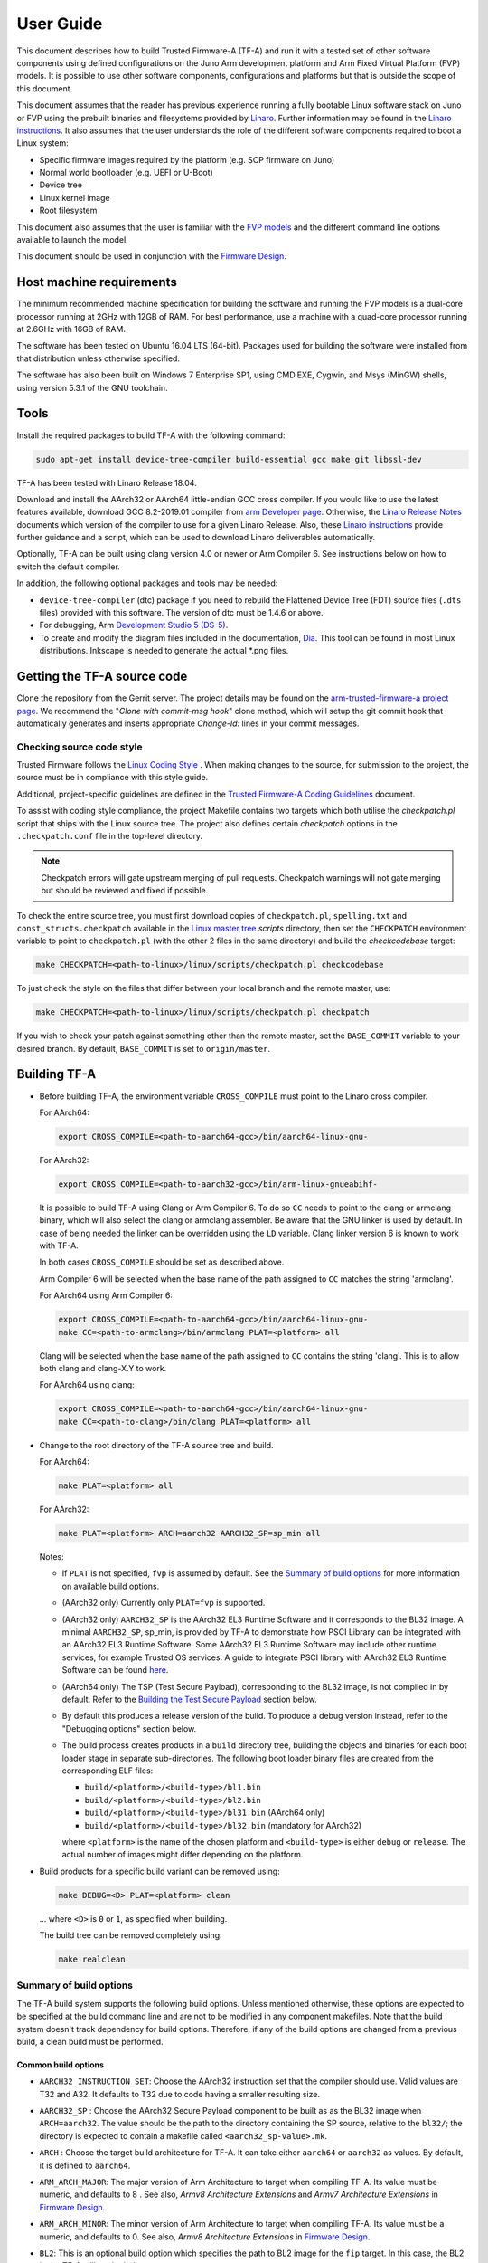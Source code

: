 User Guide
==========

This document describes how to build Trusted Firmware-A (TF-A) and run it with a
tested set of other software components using defined configurations on the Juno
Arm development platform and Arm Fixed Virtual Platform (FVP) models. It is
possible to use other software components, configurations and platforms but that
is outside the scope of this document.

This document assumes that the reader has previous experience running a fully
bootable Linux software stack on Juno or FVP using the prebuilt binaries and
filesystems provided by `Linaro`_. Further information may be found in the
`Linaro instructions`_. It also assumes that the user understands the role of
the different software components required to boot a Linux system:

-  Specific firmware images required by the platform (e.g. SCP firmware on Juno)
-  Normal world bootloader (e.g. UEFI or U-Boot)
-  Device tree
-  Linux kernel image
-  Root filesystem

This document also assumes that the user is familiar with the `FVP models`_ and
the different command line options available to launch the model.

This document should be used in conjunction with the `Firmware Design`_.

Host machine requirements
-------------------------

The minimum recommended machine specification for building the software and
running the FVP models is a dual-core processor running at 2GHz with 12GB of
RAM. For best performance, use a machine with a quad-core processor running at
2.6GHz with 16GB of RAM.

The software has been tested on Ubuntu 16.04 LTS (64-bit). Packages used for
building the software were installed from that distribution unless otherwise
specified.

The software has also been built on Windows 7 Enterprise SP1, using CMD.EXE,
Cygwin, and Msys (MinGW) shells, using version 5.3.1 of the GNU toolchain.

Tools
-----

Install the required packages to build TF-A with the following command:

.. code:: shell

    sudo apt-get install device-tree-compiler build-essential gcc make git libssl-dev

TF-A has been tested with Linaro Release 18.04.

Download and install the AArch32 or AArch64 little-endian GCC cross compiler. If
you would like to use the latest features available, download GCC 8.2-2019.01
compiler from `arm Developer page`_. Otherwise, the `Linaro Release Notes`_
documents which version of the compiler to use for a given Linaro Release. Also,
these `Linaro instructions`_ provide further guidance and a script, which can be
used to download Linaro deliverables automatically.

Optionally, TF-A can be built using clang version 4.0 or newer or Arm
Compiler 6. See instructions below on how to switch the default compiler.

In addition, the following optional packages and tools may be needed:

-  ``device-tree-compiler`` (dtc) package if you need to rebuild the Flattened Device
   Tree (FDT) source files (``.dts`` files) provided with this software. The
   version of dtc must be 1.4.6 or above.

-  For debugging, Arm `Development Studio 5 (DS-5)`_.

-  To create and modify the diagram files included in the documentation, `Dia`_.
   This tool can be found in most Linux distributions. Inkscape is needed to
   generate the actual \*.png files.

Getting the TF-A source code
----------------------------

Clone the repository from the Gerrit server. The project details may be found
on the `arm-trusted-firmware-a project page`_. We recommend the "`Clone with
commit-msg hook`" clone method, which will setup the git commit hook that
automatically generates and inserts appropriate `Change-Id:` lines in your
commit messages.

Checking source code style
~~~~~~~~~~~~~~~~~~~~~~~~~~

Trusted Firmware follows the `Linux Coding Style`_ . When making changes to the
source, for submission to the project, the source must be in compliance with
this style guide.

Additional, project-specific guidelines are defined in the `Trusted Firmware-A
Coding Guidelines`_ document.

To assist with coding style compliance, the project Makefile contains two
targets which both utilise the `checkpatch.pl` script that ships with the Linux
source tree. The project also defines certain *checkpatch* options in the
``.checkpatch.conf`` file in the top-level directory.

.. note::
   Checkpatch errors will gate upstream merging of pull requests.
   Checkpatch warnings will not gate merging but should be reviewed and fixed if
   possible.

To check the entire source tree, you must first download copies of
``checkpatch.pl``, ``spelling.txt`` and ``const_structs.checkpatch`` available
in the `Linux master tree`_ *scripts* directory, then set the ``CHECKPATCH``
environment variable to point to ``checkpatch.pl`` (with the other 2 files in
the same directory) and build the `checkcodebase` target:

.. code:: shell

    make CHECKPATCH=<path-to-linux>/linux/scripts/checkpatch.pl checkcodebase

To just check the style on the files that differ between your local branch and
the remote master, use:

.. code:: shell

    make CHECKPATCH=<path-to-linux>/linux/scripts/checkpatch.pl checkpatch

If you wish to check your patch against something other than the remote master,
set the ``BASE_COMMIT`` variable to your desired branch. By default, ``BASE_COMMIT``
is set to ``origin/master``.

Building TF-A
-------------

-  Before building TF-A, the environment variable ``CROSS_COMPILE`` must point
   to the Linaro cross compiler.

   For AArch64:

   .. code:: shell

       export CROSS_COMPILE=<path-to-aarch64-gcc>/bin/aarch64-linux-gnu-

   For AArch32:

   .. code:: shell

       export CROSS_COMPILE=<path-to-aarch32-gcc>/bin/arm-linux-gnueabihf-

   It is possible to build TF-A using Clang or Arm Compiler 6. To do so
   ``CC`` needs to point to the clang or armclang binary, which will
   also select the clang or armclang assembler. Be aware that the
   GNU linker is used by default.  In case of being needed the linker
   can be overridden using the ``LD`` variable. Clang linker version 6 is
   known to work with TF-A.

   In both cases ``CROSS_COMPILE`` should be set as described above.

   Arm Compiler 6 will be selected when the base name of the path assigned
   to ``CC`` matches the string 'armclang'.

   For AArch64 using Arm Compiler 6:

   .. code:: shell

       export CROSS_COMPILE=<path-to-aarch64-gcc>/bin/aarch64-linux-gnu-
       make CC=<path-to-armclang>/bin/armclang PLAT=<platform> all

   Clang will be selected when the base name of the path assigned to ``CC``
   contains the string 'clang'. This is to allow both clang and clang-X.Y
   to work.

   For AArch64 using clang:

   .. code:: shell

       export CROSS_COMPILE=<path-to-aarch64-gcc>/bin/aarch64-linux-gnu-
       make CC=<path-to-clang>/bin/clang PLAT=<platform> all

-  Change to the root directory of the TF-A source tree and build.

   For AArch64:

   .. code:: shell

       make PLAT=<platform> all

   For AArch32:

   .. code:: shell

       make PLAT=<platform> ARCH=aarch32 AARCH32_SP=sp_min all

   Notes:

   -  If ``PLAT`` is not specified, ``fvp`` is assumed by default. See the
      `Summary of build options`_ for more information on available build
      options.

   -  (AArch32 only) Currently only ``PLAT=fvp`` is supported.

   -  (AArch32 only) ``AARCH32_SP`` is the AArch32 EL3 Runtime Software and it
      corresponds to the BL32 image. A minimal ``AARCH32_SP``, sp_min, is
      provided by TF-A to demonstrate how PSCI Library can be integrated with
      an AArch32 EL3 Runtime Software. Some AArch32 EL3 Runtime Software may
      include other runtime services, for example Trusted OS services. A guide
      to integrate PSCI library with AArch32 EL3 Runtime Software can be found
      `here`_.

   -  (AArch64 only) The TSP (Test Secure Payload), corresponding to the BL32
      image, is not compiled in by default. Refer to the
      `Building the Test Secure Payload`_ section below.

   -  By default this produces a release version of the build. To produce a
      debug version instead, refer to the "Debugging options" section below.

   -  The build process creates products in a ``build`` directory tree, building
      the objects and binaries for each boot loader stage in separate
      sub-directories. The following boot loader binary files are created
      from the corresponding ELF files:

      -  ``build/<platform>/<build-type>/bl1.bin``
      -  ``build/<platform>/<build-type>/bl2.bin``
      -  ``build/<platform>/<build-type>/bl31.bin`` (AArch64 only)
      -  ``build/<platform>/<build-type>/bl32.bin`` (mandatory for AArch32)

      where ``<platform>`` is the name of the chosen platform and ``<build-type>``
      is either ``debug`` or ``release``. The actual number of images might differ
      depending on the platform.

-  Build products for a specific build variant can be removed using:

   .. code:: shell

       make DEBUG=<D> PLAT=<platform> clean

   ... where ``<D>`` is ``0`` or ``1``, as specified when building.

   The build tree can be removed completely using:

   .. code:: shell

       make realclean

Summary of build options
~~~~~~~~~~~~~~~~~~~~~~~~

The TF-A build system supports the following build options. Unless mentioned
otherwise, these options are expected to be specified at the build command
line and are not to be modified in any component makefiles. Note that the
build system doesn't track dependency for build options. Therefore, if any of
the build options are changed from a previous build, a clean build must be
performed.

Common build options
^^^^^^^^^^^^^^^^^^^^

-  ``AARCH32_INSTRUCTION_SET``: Choose the AArch32 instruction set that the
   compiler should use. Valid values are T32 and A32. It defaults to T32 due to
   code having a smaller resulting size.

-  ``AARCH32_SP`` : Choose the AArch32 Secure Payload component to be built as
   as the BL32 image when ``ARCH=aarch32``. The value should be the path to the
   directory containing the SP source, relative to the ``bl32/``; the directory
   is expected to contain a makefile called ``<aarch32_sp-value>.mk``.

-  ``ARCH`` : Choose the target build architecture for TF-A. It can take either
   ``aarch64`` or ``aarch32`` as values. By default, it is defined to
   ``aarch64``.

-  ``ARM_ARCH_MAJOR``: The major version of Arm Architecture to target when
   compiling TF-A. Its value must be numeric, and defaults to 8 . See also,
   *Armv8 Architecture Extensions* and *Armv7 Architecture Extensions* in
   `Firmware Design`_.

-  ``ARM_ARCH_MINOR``: The minor version of Arm Architecture to target when
   compiling TF-A. Its value must be a numeric, and defaults to 0. See also,
   *Armv8 Architecture Extensions* in `Firmware Design`_.

-  ``BL2``: This is an optional build option which specifies the path to BL2
   image for the ``fip`` target. In this case, the BL2 in the TF-A will not be
   built.

-  ``BL2U``: This is an optional build option which specifies the path to
   BL2U image. In this case, the BL2U in TF-A will not be built.

-  ``BL2_AT_EL3``: This is an optional build option that enables the use of
   BL2 at EL3 execution level.

-  ``BL2_IN_XIP_MEM``: In some use-cases BL2 will be stored in eXecute In Place
   (XIP) memory, like BL1. In these use-cases, it is necessary to initialize
   the RW sections in RAM, while leaving the RO sections in place. This option
   enable this use-case. For now, this option is only supported when BL2_AT_EL3
   is set to '1'.

-  ``BL31``: This is an optional build option which specifies the path to
   BL31 image for the ``fip`` target. In this case, the BL31 in TF-A will not
   be built.

-  ``BL31_KEY``: This option is used when ``GENERATE_COT=1``. It specifies the
   file that contains the BL31 private key in PEM format. If ``SAVE_KEYS=1``,
   this file name will be used to save the key.

-  ``BL32``: This is an optional build option which specifies the path to
   BL32 image for the ``fip`` target. In this case, the BL32 in TF-A will not
   be built.

-  ``BL32_EXTRA1``: This is an optional build option which specifies the path to
   Trusted OS Extra1 image for the  ``fip`` target.

-  ``BL32_EXTRA2``: This is an optional build option which specifies the path to
   Trusted OS Extra2 image for the ``fip`` target.

-  ``BL32_KEY``: This option is used when ``GENERATE_COT=1``. It specifies the
   file that contains the BL32 private key in PEM format. If ``SAVE_KEYS=1``,
   this file name will be used to save the key.

-  ``BL33``: Path to BL33 image in the host file system. This is mandatory for
   ``fip`` target in case TF-A BL2 is used.

-  ``BL33_KEY``: This option is used when ``GENERATE_COT=1``. It specifies the
   file that contains the BL33 private key in PEM format. If ``SAVE_KEYS=1``,
   this file name will be used to save the key.

-  ``BRANCH_PROTECTION``: Numeric value to enable ARMv8.3 Pointer Authentication
   and ARMv8.5 Branch Target Identification support for TF-A BL images themselves.
   If enabled, it is needed to use a compiler that supports the option
   ``-mbranch-protection``. Selects the branch protection features to use:
-  0: Default value turns off all types of branch protection
-  1: Enables all types of branch protection features
-  2: Return address signing to its standard level
-  3: Extend the signing to include leaf functions

   The table below summarizes ``BRANCH_PROTECTION`` values, GCC compilation options
   and resulting PAuth/BTI features.

   +-------+--------------+-------+-----+
   | Value |  GCC option  | PAuth | BTI |
   +=======+==============+=======+=====+
   |   0   |     none     |   N   |  N  |
   +-------+--------------+-------+-----+
   |   1   |   standard   |   Y   |  Y  |
   +-------+--------------+-------+-----+
   |   2   |   pac-ret    |   Y   |  N  |
   +-------+--------------+-------+-----+
   |   3   | pac-ret+leaf |   Y   |  N  |
   +-------+--------------+-------+-----+

   This option defaults to 0 and this is an experimental feature.
   Note that Pointer Authentication is enabled for Non-secure world
   irrespective of the value of this option if the CPU supports it.

-  ``BUILD_MESSAGE_TIMESTAMP``: String used to identify the time and date of the
   compilation of each build. It must be set to a C string (including quotes
   where applicable). Defaults to a string that contains the time and date of
   the compilation.

-  ``BUILD_STRING``: Input string for VERSION_STRING, which allows the TF-A
   build to be uniquely identified. Defaults to the current git commit id.

-  ``CFLAGS``: Extra user options appended on the compiler's command line in
   addition to the options set by the build system.

-  ``COLD_BOOT_SINGLE_CPU``: This option indicates whether the platform may
   release several CPUs out of reset. It can take either 0 (several CPUs may be
   brought up) or 1 (only one CPU will ever be brought up during cold reset).
   Default is 0. If the platform always brings up a single CPU, there is no
   need to distinguish between primary and secondary CPUs and the boot path can
   be optimised. The ``plat_is_my_cpu_primary()`` and
   ``plat_secondary_cold_boot_setup()`` platform porting interfaces do not need
   to be implemented in this case.

-  ``CRASH_REPORTING``: A non-zero value enables a console dump of processor
   register state when an unexpected exception occurs during execution of
   BL31. This option defaults to the value of ``DEBUG`` - i.e. by default
   this is only enabled for a debug build of the firmware.

-  ``CREATE_KEYS``: This option is used when ``GENERATE_COT=1``. It tells the
   certificate generation tool to create new keys in case no valid keys are
   present or specified. Allowed options are '0' or '1'. Default is '1'.

-  ``CTX_INCLUDE_AARCH32_REGS`` : Boolean option that, when set to 1, will cause
   the AArch32 system registers to be included when saving and restoring the
   CPU context. The option must be set to 0 for AArch64-only platforms (that
   is on hardware that does not implement AArch32, or at least not at EL1 and
   higher ELs). Default value is 1.

-  ``CTX_INCLUDE_FPREGS``: Boolean option that, when set to 1, will cause the FP
   registers to be included when saving and restoring the CPU context. Default
   is 0.

-  ``CTX_INCLUDE_PAUTH_REGS``: Boolean option that, when set to 1, enables
   Pointer Authentication for Secure world. This will cause the ARMv8.3-PAuth
   registers to be included when saving and restoring the CPU context as
   part of world switch. Default value is 0 and this is an experimental feature.
   Note that Pointer Authentication is enabled for Non-secure world irrespective
   of the value of this flag if the CPU supports it.

-  ``DEBUG``: Chooses between a debug and release build. It can take either 0
   (release) or 1 (debug) as values. 0 is the default.

-  ``DISABLE_BIN_GENERATION``: Boolean option to disable the generation
   of the binary image. If set to 1, then only the ELF image is built.
   0 is the default.

-  ``DYN_DISABLE_AUTH``: Provides the capability to dynamically disable Trusted
   Board Boot authentication at runtime. This option is meant to be enabled only
   for development platforms. ``TRUSTED_BOARD_BOOT`` flag must be set if this
   flag has to be enabled. 0 is the default.

-  ``E``: Boolean option to make warnings into errors. Default is 1.

-  ``EL3_PAYLOAD_BASE``: This option enables booting an EL3 payload instead of
   the normal boot flow. It must specify the entry point address of the EL3
   payload. Please refer to the "Booting an EL3 payload" section for more
   details.

-  ``ENABLE_AMU``: Boolean option to enable Activity Monitor Unit extensions.
   This is an optional architectural feature available on v8.4 onwards. Some
   v8.2 implementations also implement an AMU and this option can be used to
   enable this feature on those systems as well. Default is 0.

-  ``ENABLE_ASSERTIONS``: This option controls whether or not calls to ``assert()``
   are compiled out. For debug builds, this option defaults to 1, and calls to
   ``assert()`` are left in place. For release builds, this option defaults to 0
   and calls to ``assert()`` function are compiled out. This option can be set
   independently of ``DEBUG``. It can also be used to hide any auxiliary code
   that is only required for the assertion and does not fit in the assertion
   itself.

-  ``ENABLE_BACKTRACE``: This option controls whether to enables backtrace
   dumps or not. It is supported in both AArch64 and AArch32. However, in
   AArch32 the format of the frame records are not defined in the AAPCS and they
   are defined by the implementation. This implementation of backtrace only
   supports the format used by GCC when T32 interworking is disabled. For this
   reason enabling this option in AArch32 will force the compiler to only
   generate A32 code. This option is enabled by default only in AArch64 debug
   builds, but this behaviour can be overridden in each platform's Makefile or
   in the build command line.

-  ``ENABLE_MPAM_FOR_LOWER_ELS``: Boolean option to enable lower ELs to use MPAM
   feature. MPAM is an optional Armv8.4 extension that enables various memory
   system components and resources to define partitions; software running at
   various ELs can assign themselves to desired partition to control their
   performance aspects.

   When this option is set to ``1``, EL3 allows lower ELs to access their own
   MPAM registers without trapping into EL3. This option doesn't make use of
   partitioning in EL3, however. Platform initialisation code should configure
   and use partitions in EL3 as required. This option defaults to ``0``.

-  ``ENABLE_PIE``: Boolean option to enable Position Independent Executable(PIE)
   support within generic code in TF-A. This option is currently only supported
   in BL31. Default is 0.

-  ``ENABLE_PMF``: Boolean option to enable support for optional Performance
   Measurement Framework(PMF). Default is 0.

-  ``ENABLE_PSCI_STAT``: Boolean option to enable support for optional PSCI
   functions ``PSCI_STAT_RESIDENCY`` and ``PSCI_STAT_COUNT``. Default is 0.
   In the absence of an alternate stat collection backend, ``ENABLE_PMF`` must
   be enabled. If ``ENABLE_PMF`` is set, the residency statistics are tracked in
   software.

-  ``ENABLE_RUNTIME_INSTRUMENTATION``: Boolean option to enable runtime
   instrumentation which injects timestamp collection points into TF-A to
   allow runtime performance to be measured. Currently, only PSCI is
   instrumented. Enabling this option enables the ``ENABLE_PMF`` build option
   as well. Default is 0.

-  ``ENABLE_SPE_FOR_LOWER_ELS`` : Boolean option to enable Statistical Profiling
   extensions. This is an optional architectural feature for AArch64.
   The default is 1 but is automatically disabled when the target architecture
   is AArch32.

-  ``ENABLE_SPM`` : Boolean option to enable the Secure Partition Manager (SPM).
   Refer to the `Secure Partition Manager Design guide`_ for more details about
   this feature. Default is 0.

-  ``ENABLE_SVE_FOR_NS``: Boolean option to enable Scalable Vector Extension
   (SVE) for the Non-secure world only. SVE is an optional architectural feature
   for AArch64. Note that when SVE is enabled for the Non-secure world, access
   to SIMD and floating-point functionality from the Secure world is disabled.
   This is to avoid corruption of the Non-secure world data in the Z-registers
   which are aliased by the SIMD and FP registers. The build option is not
   compatible with the ``CTX_INCLUDE_FPREGS`` build option, and will raise an
   assert on platforms where SVE is implemented and ``ENABLE_SVE_FOR_NS`` set to
   1. The default is 1 but is automatically disabled when the target
   architecture is AArch32.

-  ``ENABLE_STACK_PROTECTOR``: String option to enable the stack protection
   checks in GCC. Allowed values are "all", "strong", "default" and "none". The
   default value is set to "none". "strong" is the recommended stack protection
   level if this feature is desired. "none" disables the stack protection. For
   all values other than "none", the ``plat_get_stack_protector_canary()``
   platform hook needs to be implemented. The value is passed as the last
   component of the option ``-fstack-protector-$ENABLE_STACK_PROTECTOR``.

-  ``ERROR_DEPRECATED``: This option decides whether to treat the usage of
   deprecated platform APIs, helper functions or drivers within Trusted
   Firmware as error. It can take the value 1 (flag the use of deprecated
   APIs as error) or 0. The default is 0.

-  ``EL3_EXCEPTION_HANDLING``: When set to ``1``, enable handling of exceptions
   targeted at EL3. When set ``0`` (default), no exceptions are expected or
   handled at EL3, and a panic will result. This is supported only for AArch64
   builds.

-  ``FAULT_INJECTION_SUPPORT``: ARMv8.4 extensions introduced support for fault
   injection from lower ELs, and this build option enables lower ELs to use
   Error Records accessed via System Registers to inject faults. This is
   applicable only to AArch64 builds.

   This feature is intended for testing purposes only, and is advisable to keep
   disabled for production images.

-  ``FIP_NAME``: This is an optional build option which specifies the FIP
   filename for the ``fip`` target. Default is ``fip.bin``.

-  ``FWU_FIP_NAME``: This is an optional build option which specifies the FWU
   FIP filename for the ``fwu_fip`` target. Default is ``fwu_fip.bin``.

-  ``GENERATE_COT``: Boolean flag used to build and execute the ``cert_create``
   tool to create certificates as per the Chain of Trust described in
   `Trusted Board Boot`_. The build system then calls ``fiptool`` to
   include the certificates in the FIP and FWU_FIP. Default value is '0'.

   Specify both ``TRUSTED_BOARD_BOOT=1`` and ``GENERATE_COT=1`` to include support
   for the Trusted Board Boot feature in the BL1 and BL2 images, to generate
   the corresponding certificates, and to include those certificates in the
   FIP and FWU_FIP.

   Note that if ``TRUSTED_BOARD_BOOT=0`` and ``GENERATE_COT=1``, the BL1 and BL2
   images will not include support for Trusted Board Boot. The FIP will still
   include the corresponding certificates. This FIP can be used to verify the
   Chain of Trust on the host machine through other mechanisms.

   Note that if ``TRUSTED_BOARD_BOOT=1`` and ``GENERATE_COT=0``, the BL1 and BL2
   images will include support for Trusted Board Boot, but the FIP and FWU_FIP
   will not include the corresponding certificates, causing a boot failure.

-  ``GICV2_G0_FOR_EL3``: Unlike GICv3, the GICv2 architecture doesn't have
   inherent support for specific EL3 type interrupts. Setting this build option
   to ``1`` assumes GICv2 *Group 0* interrupts are expected to target EL3, both
   by `platform abstraction layer`__ and `Interrupt Management Framework`__.
   This allows GICv2 platforms to enable features requiring EL3 interrupt type.
   This also means that all GICv2 Group 0 interrupts are delivered to EL3, and
   the Secure Payload interrupts needs to be synchronously handed over to Secure
   EL1 for handling. The default value of this option is ``0``, which means the
   Group 0 interrupts are assumed to be handled by Secure EL1.

   .. __: `platform-interrupt-controller-API.rst`
   .. __: `interrupt-framework-design.rst`

-  ``HANDLE_EA_EL3_FIRST``: When set to ``1``, External Aborts and SError
   Interrupts will be always trapped in EL3 i.e. in BL31 at runtime. When set to
   ``0`` (default), these exceptions will be trapped in the current exception
   level (or in EL1 if the current exception level is EL0).

-  ``HW_ASSISTED_COHERENCY``: On most Arm systems to-date, platform-specific
   software operations are required for CPUs to enter and exit coherency.
   However, newer systems exist where CPUs' entry to and exit from coherency
   is managed in hardware. Such systems require software to only initiate these
   operations, and the rest is managed in hardware, minimizing active software
   management. In such systems, this boolean option enables TF-A to carry out
   build and run-time optimizations during boot and power management operations.
   This option defaults to 0 and if it is enabled, then it implies
   ``WARMBOOT_ENABLE_DCACHE_EARLY`` is also enabled.

   If this flag is disabled while the platform which TF-A is compiled for
   includes cores that manage coherency in hardware, then a compilation error is
   generated. This is based on the fact that a system cannot have, at the same
   time, cores that manage coherency in hardware and cores that don't. In other
   words, a platform cannot have, at the same time, cores that require
   ``HW_ASSISTED_COHERENCY=1`` and cores that require
   ``HW_ASSISTED_COHERENCY=0``.

   Note that, when ``HW_ASSISTED_COHERENCY`` is enabled, version 2 of
   translation library (xlat tables v2) must be used; version 1 of translation
   library is not supported.

-  ``JUNO_AARCH32_EL3_RUNTIME``: This build flag enables you to execute EL3
   runtime software in AArch32 mode, which is required to run AArch32 on Juno.
   By default this flag is set to '0'. Enabling this flag builds BL1 and BL2 in
   AArch64 and facilitates the loading of ``SP_MIN`` and BL33 as AArch32 executable
   images.

-  ``KEY_ALG``: This build flag enables the user to select the algorithm to be
   used for generating the PKCS keys and subsequent signing of the certificate.
   It accepts 3 values: ``rsa``, ``rsa_1_5`` and ``ecdsa``. The option
   ``rsa_1_5`` is the legacy PKCS#1 RSA 1.5 algorithm which is not TBBR
   compliant and is retained only for compatibility. The default value of this
   flag is ``rsa`` which is the TBBR compliant PKCS#1 RSA 2.1 scheme.

-  ``HASH_ALG``: This build flag enables the user to select the secure hash
   algorithm. It accepts 3 values: ``sha256``, ``sha384`` and ``sha512``.
   The default value of this flag is ``sha256``.

-  ``LDFLAGS``: Extra user options appended to the linkers' command line in
   addition to the one set by the build system.

-  ``LOG_LEVEL``: Chooses the log level, which controls the amount of console log
   output compiled into the build. This should be one of the following:

   ::

       0  (LOG_LEVEL_NONE)
       10 (LOG_LEVEL_ERROR)
       20 (LOG_LEVEL_NOTICE)
       30 (LOG_LEVEL_WARNING)
       40 (LOG_LEVEL_INFO)
       50 (LOG_LEVEL_VERBOSE)

   All log output up to and including the selected log level is compiled into
   the build. The default value is 40 in debug builds and 20 in release builds.

-  ``NON_TRUSTED_WORLD_KEY``: This option is used when ``GENERATE_COT=1``. It
   specifies the file that contains the Non-Trusted World private key in PEM
   format. If ``SAVE_KEYS=1``, this file name will be used to save the key.

-  ``NS_BL2U``: Path to NS_BL2U image in the host file system. This image is
   optional. It is only needed if the platform makefile specifies that it
   is required in order to build the ``fwu_fip`` target.

-  ``NS_TIMER_SWITCH``: Enable save and restore for non-secure timer register
   contents upon world switch. It can take either 0 (don't save and restore) or
   1 (do save and restore). 0 is the default. An SPD may set this to 1 if it
   wants the timer registers to be saved and restored.

-  ``OVERRIDE_LIBC``: This option allows platforms to override the default libc
   for the BL image. It can be either 0 (include) or 1 (remove). The default
   value is 0.

-  ``PL011_GENERIC_UART``: Boolean option to indicate the PL011 driver that
   the underlying hardware is not a full PL011 UART but a minimally compliant
   generic UART, which is a subset of the PL011. The driver will not access
   any register that is not part of the SBSA generic UART specification.
   Default value is 0 (a full PL011 compliant UART is present).

-  ``PLAT``: Choose a platform to build TF-A for. The chosen platform name
   must be subdirectory of any depth under ``plat/``, and must contain a
   platform makefile named ``platform.mk``. For example, to build TF-A for the
   Arm Juno board, select PLAT=juno.

-  ``PRELOADED_BL33_BASE``: This option enables booting a preloaded BL33 image
   instead of the normal boot flow. When defined, it must specify the entry
   point address for the preloaded BL33 image. This option is incompatible with
   ``EL3_PAYLOAD_BASE``. If both are defined, ``EL3_PAYLOAD_BASE`` has priority
   over ``PRELOADED_BL33_BASE``.

-  ``PROGRAMMABLE_RESET_ADDRESS``: This option indicates whether the reset
   vector address can be programmed or is fixed on the platform. It can take
   either 0 (fixed) or 1 (programmable). Default is 0. If the platform has a
   programmable reset address, it is expected that a CPU will start executing
   code directly at the right address, both on a cold and warm reset. In this
   case, there is no need to identify the entrypoint on boot and the boot path
   can be optimised. The ``plat_get_my_entrypoint()`` platform porting interface
   does not need to be implemented in this case.

-  ``PSCI_EXTENDED_STATE_ID``: As per PSCI1.0 Specification, there are 2 formats
   possible for the PSCI power-state parameter: original and extended State-ID
   formats. This flag if set to 1, configures the generic PSCI layer to use the
   extended format. The default value of this flag is 0, which means by default
   the original power-state format is used by the PSCI implementation. This flag
   should be specified by the platform makefile and it governs the return value
   of PSCI_FEATURES API for CPU_SUSPEND smc function id. When this option is
   enabled on Arm platforms, the option ``ARM_RECOM_STATE_ID_ENC`` needs to be
   set to 1 as well.

-  ``RAS_EXTENSION``: When set to ``1``, enable Armv8.2 RAS features. RAS features
   are an optional extension for pre-Armv8.2 CPUs, but are mandatory for Armv8.2
   or later CPUs.

   When ``RAS_EXTENSION`` is set to ``1``, ``HANDLE_EA_EL3_FIRST`` must also be
   set to ``1``.

   This option is disabled by default.

-  ``RESET_TO_BL31``: Enable BL31 entrypoint as the CPU reset vector instead
   of the BL1 entrypoint. It can take the value 0 (CPU reset to BL1
   entrypoint) or 1 (CPU reset to BL31 entrypoint).
   The default value is 0.

-  ``RESET_TO_SP_MIN``: SP_MIN is the minimal AArch32 Secure Payload provided
   in TF-A. This flag configures SP_MIN entrypoint as the CPU reset vector
   instead of the BL1 entrypoint. It can take the value 0 (CPU reset to BL1
   entrypoint) or 1 (CPU reset to SP_MIN entrypoint). The default value is 0.

-  ``ROT_KEY``: This option is used when ``GENERATE_COT=1``. It specifies the
   file that contains the ROT private key in PEM format. If ``SAVE_KEYS=1``, this
   file name will be used to save the key.

-  ``SAVE_KEYS``: This option is used when ``GENERATE_COT=1``. It tells the
   certificate generation tool to save the keys used to establish the Chain of
   Trust. Allowed options are '0' or '1'. Default is '0' (do not save).

-  ``SCP_BL2``: Path to SCP_BL2 image in the host file system. This image is optional.
   If a SCP_BL2 image is present then this option must be passed for the ``fip``
   target.

-  ``SCP_BL2_KEY``: This option is used when ``GENERATE_COT=1``. It specifies the
   file that contains the SCP_BL2 private key in PEM format. If ``SAVE_KEYS=1``,
   this file name will be used to save the key.

-  ``SCP_BL2U``: Path to SCP_BL2U image in the host file system. This image is
   optional. It is only needed if the platform makefile specifies that it
   is required in order to build the ``fwu_fip`` target.

-  ``SDEI_SUPPORT``: Setting this to ``1`` enables support for Software
   Delegated Exception Interface to BL31 image. This defaults to ``0``.

   When set to ``1``, the build option ``EL3_EXCEPTION_HANDLING`` must also be
   set to ``1``.

-  ``SEPARATE_CODE_AND_RODATA``: Whether code and read-only data should be
   isolated on separate memory pages. This is a trade-off between security and
   memory usage. See "Isolating code and read-only data on separate memory
   pages" section in `Firmware Design`_. This flag is disabled by default and
   affects all BL images.

-  ``SPD``: Choose a Secure Payload Dispatcher component to be built into TF-A.
   This build option is only valid if ``ARCH=aarch64``. The value should be
   the path to the directory containing the SPD source, relative to
   ``services/spd/``; the directory is expected to contain a makefile called
   ``<spd-value>.mk``.

-  ``SPIN_ON_BL1_EXIT``: This option introduces an infinite loop in BL1. It can
   take either 0 (no loop) or 1 (add a loop). 0 is the default. This loop stops
   execution in BL1 just before handing over to BL31. At this point, all
   firmware images have been loaded in memory, and the MMU and caches are
   turned off. Refer to the "Debugging options" section for more details.

-  ``SP_MIN_WITH_SECURE_FIQ``: Boolean flag to indicate the SP_MIN handles
   secure interrupts (caught through the FIQ line). Platforms can enable
   this directive if they need to handle such interruption. When enabled,
   the FIQ are handled in monitor mode and non secure world is not allowed
   to mask these events. Platforms that enable FIQ handling in SP_MIN shall
   implement the api ``sp_min_plat_fiq_handler()``. The default value is 0.

-  ``TRUSTED_BOARD_BOOT``: Boolean flag to include support for the Trusted Board
   Boot feature. When set to '1', BL1 and BL2 images include support to load
   and verify the certificates and images in a FIP, and BL1 includes support
   for the Firmware Update. The default value is '0'. Generation and inclusion
   of certificates in the FIP and FWU_FIP depends upon the value of the
   ``GENERATE_COT`` option.

   .. warning::
      This option depends on ``CREATE_KEYS`` to be enabled. If the keys
      already exist in disk, they will be overwritten without further notice.

-  ``TRUSTED_WORLD_KEY``: This option is used when ``GENERATE_COT=1``. It
   specifies the file that contains the Trusted World private key in PEM
   format. If ``SAVE_KEYS=1``, this file name will be used to save the key.

-  ``TSP_INIT_ASYNC``: Choose BL32 initialization method as asynchronous or
   synchronous, (see "Initializing a BL32 Image" section in
   `Firmware Design`_). It can take the value 0 (BL32 is initialized using
   synchronous method) or 1 (BL32 is initialized using asynchronous method).
   Default is 0.

-  ``TSP_NS_INTR_ASYNC_PREEMPT``: A non zero value enables the interrupt
   routing model which routes non-secure interrupts asynchronously from TSP
   to EL3 causing immediate preemption of TSP. The EL3 is responsible
   for saving and restoring the TSP context in this routing model. The
   default routing model (when the value is 0) is to route non-secure
   interrupts to TSP allowing it to save its context and hand over
   synchronously to EL3 via an SMC.

   .. note::
      When ``EL3_EXCEPTION_HANDLING`` is ``1``, ``TSP_NS_INTR_ASYNC_PREEMPT``
      must also be set to ``1``.

-  ``USE_ARM_LINK``: This flag determines whether to enable support for ARM
   linker. When the ``LINKER`` build variable points to the armlink linker,
   this flag is enabled automatically. To enable support for armlink, platforms
   will have to provide a scatter file for the BL image. Currently, Tegra
   platforms use the armlink support to compile BL3-1 images.

-  ``USE_COHERENT_MEM``: This flag determines whether to include the coherent
   memory region in the BL memory map or not (see "Use of Coherent memory in
   TF-A" section in `Firmware Design`_). It can take the value 1
   (Coherent memory region is included) or 0 (Coherent memory region is
   excluded). Default is 1.

-  ``USE_ROMLIB``: This flag determines whether library at ROM will be used.
   This feature creates a library of functions to be placed in ROM and thus
   reduces SRAM usage. Refer to `Library at ROM`_ for further details. Default
   is 0.

-  ``V``: Verbose build. If assigned anything other than 0, the build commands
   are printed. Default is 0.

-  ``VERSION_STRING``: String used in the log output for each TF-A image.
   Defaults to a string formed by concatenating the version number, build type
   and build string.

-  ``W``: Warning level. Some compiler warning options of interest have been
   regrouped and put in the root Makefile. This flag can take the values 0 to 3,
   each level enabling more warning options. Default is 0.

-  ``WARMBOOT_ENABLE_DCACHE_EARLY`` : Boolean option to enable D-cache early on
   the CPU after warm boot. This is applicable for platforms which do not
   require interconnect programming to enable cache coherency (eg: single
   cluster platforms). If this option is enabled, then warm boot path
   enables D-caches immediately after enabling MMU. This option defaults to 0.

Arm development platform specific build options
^^^^^^^^^^^^^^^^^^^^^^^^^^^^^^^^^^^^^^^^^^^^^^^

-  ``ARM_BL31_IN_DRAM``: Boolean option to select loading of BL31 in TZC secured
   DRAM. By default, BL31 is in the secure SRAM. Set this flag to 1 to load
   BL31 in TZC secured DRAM. If TSP is present, then setting this option also
   sets the TSP location to DRAM and ignores the ``ARM_TSP_RAM_LOCATION`` build
   flag.

-  ``ARM_CONFIG_CNTACR``: boolean option to unlock access to the ``CNTBase<N>``
   frame registers by setting the ``CNTCTLBase.CNTACR<N>`` register bits. The
   frame number ``<N>`` is defined by ``PLAT_ARM_NSTIMER_FRAME_ID``, which should
   match the frame used by the Non-Secure image (normally the Linux kernel).
   Default is true (access to the frame is allowed).

-  ``ARM_DISABLE_TRUSTED_WDOG``: boolean option to disable the Trusted Watchdog.
   By default, Arm platforms use a watchdog to trigger a system reset in case
   an error is encountered during the boot process (for example, when an image
   could not be loaded or authenticated). The watchdog is enabled in the early
   platform setup hook at BL1 and disabled in the BL1 prepare exit hook. The
   Trusted Watchdog may be disabled at build time for testing or development
   purposes.

-  ``ARM_LINUX_KERNEL_AS_BL33``: The Linux kernel expects registers x0-x3 to
   have specific values at boot. This boolean option allows the Trusted Firmware
   to have a Linux kernel image as BL33 by preparing the registers to these
   values before jumping to BL33. This option defaults to 0 (disabled). For
   AArch64 ``RESET_TO_BL31`` and for AArch32 ``RESET_TO_SP_MIN`` must be 1 when
   using it. If this option is set to 1, ``ARM_PRELOADED_DTB_BASE`` must be set
   to the location of a device tree blob (DTB) already loaded in memory. The
   Linux Image address must be specified using the ``PRELOADED_BL33_BASE``
   option.

-  ``ARM_PLAT_MT``: This flag determines whether the Arm platform layer has to
   cater for the multi-threading ``MT`` bit when accessing MPIDR. When this flag
   is set, the functions which deal with MPIDR assume that the ``MT`` bit in
   MPIDR is set and access the bit-fields in MPIDR accordingly. Default value of
   this flag is 0. Note that this option is not used on FVP platforms.

-  ``ARM_RECOM_STATE_ID_ENC``: The PSCI1.0 specification recommends an encoding
   for the construction of composite state-ID in the power-state parameter.
   The existing PSCI clients currently do not support this encoding of
   State-ID yet. Hence this flag is used to configure whether to use the
   recommended State-ID encoding or not. The default value of this flag is 0,
   in which case the platform is configured to expect NULL in the State-ID
   field of power-state parameter.

-  ``ARM_ROTPK_LOCATION``: used when ``TRUSTED_BOARD_BOOT=1``. It specifies the
   location of the ROTPK hash returned by the function ``plat_get_rotpk_info()``
   for Arm platforms. Depending on the selected option, the proper private key
   must be specified using the ``ROT_KEY`` option when building the Trusted
   Firmware. This private key will be used by the certificate generation tool
   to sign the BL2 and Trusted Key certificates. Available options for
   ``ARM_ROTPK_LOCATION`` are:

   -  ``regs`` : return the ROTPK hash stored in the Trusted root-key storage
      registers. The private key corresponding to this ROTPK hash is not
      currently available.
   -  ``devel_rsa`` : return a development public key hash embedded in the BL1
      and BL2 binaries. This hash has been obtained from the RSA public key
      ``arm_rotpk_rsa.der``, located in ``plat/arm/board/common/rotpk``. To use
      this option, ``arm_rotprivk_rsa.pem`` must be specified as ``ROT_KEY`` when
      creating the certificates.
   -  ``devel_ecdsa`` : return a development public key hash embedded in the BL1
      and BL2 binaries. This hash has been obtained from the ECDSA public key
      ``arm_rotpk_ecdsa.der``, located in ``plat/arm/board/common/rotpk``. To use
      this option, ``arm_rotprivk_ecdsa.pem`` must be specified as ``ROT_KEY``
      when creating the certificates.

-  ``ARM_TSP_RAM_LOCATION``: location of the TSP binary. Options:

   -  ``tsram`` : Trusted SRAM (default option when TBB is not enabled)
   -  ``tdram`` : Trusted DRAM (if available)
   -  ``dram`` : Secure region in DRAM (default option when TBB is enabled,
      configured by the TrustZone controller)

-  ``ARM_XLAT_TABLES_LIB_V1``: boolean option to compile TF-A with version 1
   of the translation tables library instead of version 2. It is set to 0 by
   default, which selects version 2.

-  ``ARM_CRYPTOCELL_INTEG`` : bool option to enable TF-A to invoke Arm®
   TrustZone® CryptoCell functionality for Trusted Board Boot on capable Arm
   platforms. If this option is specified, then the path to the CryptoCell
   SBROM library must be specified via ``CCSBROM_LIB_PATH`` flag.

For a better understanding of these options, the Arm development platform memory
map is explained in the `Firmware Design`_.

Arm CSS platform specific build options
^^^^^^^^^^^^^^^^^^^^^^^^^^^^^^^^^^^^^^^

-  ``CSS_DETECT_PRE_1_7_0_SCP``: Boolean flag to detect SCP version
   incompatibility. Version 1.7.0 of the SCP firmware made a non-backwards
   compatible change to the MTL protocol, used for AP/SCP communication.
   TF-A no longer supports earlier SCP versions. If this option is set to 1
   then TF-A will detect if an earlier version is in use. Default is 1.

-  ``CSS_LOAD_SCP_IMAGES``: Boolean flag, which when set, adds SCP_BL2 and
   SCP_BL2U to the FIP and FWU_FIP respectively, and enables them to be loaded
   during boot. Default is 1.

-  ``CSS_USE_SCMI_SDS_DRIVER``: Boolean flag which selects SCMI/SDS drivers
   instead of SCPI/BOM driver for communicating with the SCP during power
   management operations and for SCP RAM Firmware transfer. If this option
   is set to 1, then SCMI/SDS drivers will be used. Default is 0.

Arm FVP platform specific build options
^^^^^^^^^^^^^^^^^^^^^^^^^^^^^^^^^^^^^^^

-  ``FVP_CLUSTER_COUNT`` : Configures the cluster count to be used to
   build the topology tree within TF-A. By default TF-A is configured for dual
   cluster topology and this option can be used to override the default value.

-  ``FVP_INTERCONNECT_DRIVER``: Selects the interconnect driver to be built. The
   default interconnect driver depends on the value of ``FVP_CLUSTER_COUNT`` as
   explained in the options below:

   -  ``FVP_CCI`` : The CCI driver is selected. This is the default
      if 0 < ``FVP_CLUSTER_COUNT`` <= 2.
   -  ``FVP_CCN`` : The CCN driver is selected. This is the default
      if ``FVP_CLUSTER_COUNT`` > 2.

-  ``FVP_MAX_CPUS_PER_CLUSTER``: Sets the maximum number of CPUs implemented in
   a single cluster.  This option defaults to 4.

-  ``FVP_MAX_PE_PER_CPU``: Sets the maximum number of PEs implemented on any CPU
   in the system. This option defaults to 1. Note that the build option
   ``ARM_PLAT_MT`` doesn't have any effect on FVP platforms.

-  ``FVP_USE_GIC_DRIVER`` : Selects the GIC driver to be built. Options:

   -  ``FVP_GIC600`` : The GIC600 implementation of GICv3 is selected
   -  ``FVP_GICV2`` : The GICv2 only driver is selected
   -  ``FVP_GICV3`` : The GICv3 only driver is selected (default option)

-  ``FVP_USE_SP804_TIMER`` : Use the SP804 timer instead of the Generic Timer
   for functions that wait for an arbitrary time length (udelay and mdelay).
   The default value is 0.

-  ``FVP_HW_CONFIG_DTS`` : Specify the path to the DTS file to be compiled
   to DTB and packaged in FIP as the HW_CONFIG. See `Firmware Design`_ for
   details on HW_CONFIG. By default, this is initialized to a sensible DTS
   file in ``fdts/`` folder depending on other build options. But some cases,
   like shifted affinity format for MPIDR, cannot be detected at build time
   and this option is needed to specify the appropriate DTS file.

-  ``FVP_HW_CONFIG`` : Specify the path to the HW_CONFIG blob to be packaged in
   FIP. See `Firmware Design`_ for details on HW_CONFIG. This option is
   similar to the ``FVP_HW_CONFIG_DTS`` option, but it directly specifies the
   HW_CONFIG blob instead of the DTS file. This option is useful to override
   the default HW_CONFIG selected by the build system.

ARM JUNO platform specific build options
^^^^^^^^^^^^^^^^^^^^^^^^^^^^^^^^^^^^^^^^

-  ``JUNO_TZMP1`` : Boolean option to configure Juno to be used for TrustZone
   Media Protection (TZ-MP1). Default value of this flag is 0.

Debugging options
~~~~~~~~~~~~~~~~~

To compile a debug version and make the build more verbose use

.. code:: shell

    make PLAT=<platform> DEBUG=1 V=1 all

AArch64 GCC uses DWARF version 4 debugging symbols by default. Some tools (for
example DS-5) might not support this and may need an older version of DWARF
symbols to be emitted by GCC. This can be achieved by using the
``-gdwarf-<version>`` flag, with the version being set to 2 or 3. Setting the
version to 2 is recommended for DS-5 versions older than 5.16.

When debugging logic problems it might also be useful to disable all compiler
optimizations by using ``-O0``.

.. warning::
   Using ``-O0`` could cause output images to be larger and base addresses
   might need to be recalculated (see the **Memory layout on Arm development
   platforms** section in the `Firmware Design`_).

Extra debug options can be passed to the build system by setting ``CFLAGS`` or
``LDFLAGS``:

.. code:: shell

    CFLAGS='-O0 -gdwarf-2'                                     \
    make PLAT=<platform> DEBUG=1 V=1 all

Note that using ``-Wl,`` style compilation driver options in ``CFLAGS`` will be
ignored as the linker is called directly.

It is also possible to introduce an infinite loop to help in debugging the
post-BL2 phase of TF-A. This can be done by rebuilding BL1 with the
``SPIN_ON_BL1_EXIT=1`` build flag. Refer to the `Summary of build options`_
section. In this case, the developer may take control of the target using a
debugger when indicated by the console output. When using DS-5, the following
commands can be used:

::

    # Stop target execution
    interrupt

    #
    # Prepare your debugging environment, e.g. set breakpoints
    #

    # Jump over the debug loop
    set var $AARCH64::$Core::$PC = $AARCH64::$Core::$PC + 4

    # Resume execution
    continue

Building the Test Secure Payload
~~~~~~~~~~~~~~~~~~~~~~~~~~~~~~~~

The TSP is coupled with a companion runtime service in the BL31 firmware,
called the TSPD. Therefore, if you intend to use the TSP, the BL31 image
must be recompiled as well. For more information on SPs and SPDs, see the
`Secure-EL1 Payloads and Dispatchers`_ section in the `Firmware Design`_.

First clean the TF-A build directory to get rid of any previous BL31 binary.
Then to build the TSP image use:

.. code:: shell

    make PLAT=<platform> SPD=tspd all

An additional boot loader binary file is created in the ``build`` directory:

::

    build/<platform>/<build-type>/bl32.bin


Building and using the FIP tool
~~~~~~~~~~~~~~~~~~~~~~~~~~~~~~~

Firmware Image Package (FIP) is a packaging format used by TF-A to package
firmware images in a single binary. The number and type of images that should
be packed in a FIP is platform specific and may include TF-A images and other
firmware images required by the platform. For example, most platforms require
a BL33 image which corresponds to the normal world bootloader (e.g. UEFI or
U-Boot).

The TF-A build system provides the make target ``fip`` to create a FIP file
for the specified platform using the FIP creation tool included in the TF-A
project. Examples below show how to build a FIP file for FVP, packaging TF-A
and BL33 images.

For AArch64:

.. code:: shell

    make PLAT=fvp BL33=<path-to>/bl33.bin fip

For AArch32:

.. code:: shell

    make PLAT=fvp ARCH=aarch32 AARCH32_SP=sp_min BL33=<path-to>/bl33.bin fip

The resulting FIP may be found in:

::

    build/fvp/<build-type>/fip.bin

For advanced operations on FIP files, it is also possible to independently build
the tool and create or modify FIPs using this tool. To do this, follow these
steps:

It is recommended to remove old artifacts before building the tool:

.. code:: shell

    make -C tools/fiptool clean

Build the tool:

.. code:: shell

    make [DEBUG=1] [V=1] fiptool

The tool binary can be located in:

::

    ./tools/fiptool/fiptool

Invoking the tool with ``help`` will print a help message with all available
options.

Example 1: create a new Firmware package ``fip.bin`` that contains BL2 and BL31:

.. code:: shell

    ./tools/fiptool/fiptool create \
        --tb-fw build/<platform>/<build-type>/bl2.bin \
        --soc-fw build/<platform>/<build-type>/bl31.bin \
        fip.bin

Example 2: view the contents of an existing Firmware package:

.. code:: shell

    ./tools/fiptool/fiptool info <path-to>/fip.bin

Example 3: update the entries of an existing Firmware package:

.. code:: shell

    # Change the BL2 from Debug to Release version
    ./tools/fiptool/fiptool update \
        --tb-fw build/<platform>/release/bl2.bin \
        build/<platform>/debug/fip.bin

Example 4: unpack all entries from an existing Firmware package:

.. code:: shell

    # Images will be unpacked to the working directory
    ./tools/fiptool/fiptool unpack <path-to>/fip.bin

Example 5: remove an entry from an existing Firmware package:

.. code:: shell

    ./tools/fiptool/fiptool remove \
        --tb-fw build/<platform>/debug/fip.bin

Note that if the destination FIP file exists, the create, update and
remove operations will automatically overwrite it.

The unpack operation will fail if the images already exist at the
destination. In that case, use -f or --force to continue.

More information about FIP can be found in the `Firmware Design`_ document.

Building FIP images with support for Trusted Board Boot
~~~~~~~~~~~~~~~~~~~~~~~~~~~~~~~~~~~~~~~~~~~~~~~~~~~~~~~

Trusted Board Boot primarily consists of the following two features:

-  Image Authentication, described in `Trusted Board Boot`_, and
-  Firmware Update, described in `Firmware Update`_

The following steps should be followed to build FIP and (optionally) FWU_FIP
images with support for these features:

#. Fulfill the dependencies of the ``mbedtls`` cryptographic and image parser
   modules by checking out a recent version of the `mbed TLS Repository`_. It
   is important to use a version that is compatible with TF-A and fixes any
   known security vulnerabilities. See `mbed TLS Security Center`_ for more
   information. The latest version of TF-A is tested with tag
   ``mbedtls-2.16.0``.

   The ``drivers/auth/mbedtls/mbedtls_*.mk`` files contain the list of mbed TLS
   source files the modules depend upon.
   ``include/drivers/auth/mbedtls/mbedtls_config.h`` contains the configuration
   options required to build the mbed TLS sources.

   Note that the mbed TLS library is licensed under the Apache version 2.0
   license. Using mbed TLS source code will affect the licensing of TF-A
   binaries that are built using this library.

#. To build the FIP image, ensure the following command line variables are set
   while invoking ``make`` to build TF-A:

   -  ``MBEDTLS_DIR=<path of the directory containing mbed TLS sources>``
   -  ``TRUSTED_BOARD_BOOT=1``
   -  ``GENERATE_COT=1``

   In the case of Arm platforms, the location of the ROTPK hash must also be
   specified at build time. Two locations are currently supported (see
   ``ARM_ROTPK_LOCATION`` build option):

   -  ``ARM_ROTPK_LOCATION=regs``: the ROTPK hash is obtained from the Trusted
      root-key storage registers present in the platform. On Juno, this
      registers are read-only. On FVP Base and Cortex models, the registers
      are read-only, but the value can be specified using the command line
      option ``bp.trusted_key_storage.public_key`` when launching the model.
      On both Juno and FVP models, the default value corresponds to an
      ECDSA-SECP256R1 public key hash, whose private part is not currently
      available.

   -  ``ARM_ROTPK_LOCATION=devel_rsa``: use the ROTPK hash that is hardcoded
      in the Arm platform port. The private/public RSA key pair may be
      found in ``plat/arm/board/common/rotpk``.

   -  ``ARM_ROTPK_LOCATION=devel_ecdsa``: use the ROTPK hash that is hardcoded
      in the Arm platform port. The private/public ECDSA key pair may be
      found in ``plat/arm/board/common/rotpk``.

   Example of command line using RSA development keys:

   .. code:: shell

       MBEDTLS_DIR=<path of the directory containing mbed TLS sources> \
       make PLAT=<platform> TRUSTED_BOARD_BOOT=1 GENERATE_COT=1        \
       ARM_ROTPK_LOCATION=devel_rsa                                    \
       ROT_KEY=plat/arm/board/common/rotpk/arm_rotprivk_rsa.pem        \
       BL33=<path-to>/<bl33_image>                                     \
       all fip

   The result of this build will be the bl1.bin and the fip.bin binaries. This
   FIP will include the certificates corresponding to the Chain of Trust
   described in the TBBR-client document. These certificates can also be found
   in the output build directory.

#. The optional FWU_FIP contains any additional images to be loaded from
   Non-Volatile storage during the `Firmware Update`_ process. To build the
   FWU_FIP, any FWU images required by the platform must be specified on the
   command line. On Arm development platforms like Juno, these are:

   -  NS_BL2U. The AP non-secure Firmware Updater image.
   -  SCP_BL2U. The SCP Firmware Update Configuration image.

   Example of Juno command line for generating both ``fwu`` and ``fwu_fip``
   targets using RSA development:

   ::

       MBEDTLS_DIR=<path of the directory containing mbed TLS sources> \
       make PLAT=juno TRUSTED_BOARD_BOOT=1 GENERATE_COT=1              \
       ARM_ROTPK_LOCATION=devel_rsa                                    \
       ROT_KEY=plat/arm/board/common/rotpk/arm_rotprivk_rsa.pem        \
       BL33=<path-to>/<bl33_image>                                     \
       SCP_BL2=<path-to>/<scp_bl2_image>                               \
       SCP_BL2U=<path-to>/<scp_bl2u_image>                             \
       NS_BL2U=<path-to>/<ns_bl2u_image>                               \
       all fip fwu_fip

   .. note::
      The BL2U image will be built by default and added to the FWU_FIP.
      The user may override this by adding ``BL2U=<path-to>/<bl2u_image>``
      to the command line above.

   .. note::
      Building and installing the non-secure and SCP FWU images (NS_BL1U,
      NS_BL2U and SCP_BL2U) is outside the scope of this document.

   The result of this build will be bl1.bin, fip.bin and fwu_fip.bin binaries.
   Both the FIP and FWU_FIP will include the certificates corresponding to the
   Chain of Trust described in the TBBR-client document. These certificates
   can also be found in the output build directory.

Building the Certificate Generation Tool
~~~~~~~~~~~~~~~~~~~~~~~~~~~~~~~~~~~~~~~~

The ``cert_create`` tool is built as part of the TF-A build process when the
``fip`` make target is specified and TBB is enabled (as described in the
previous section), but it can also be built separately with the following
command:

.. code:: shell

    make PLAT=<platform> [DEBUG=1] [V=1] certtool

For platforms that require their own IDs in certificate files, the generic
'cert_create' tool can be built with the following command. Note that the target
platform must define its IDs within a ``platform_oid.h`` header file for the
build to succeed.

.. code:: shell

    make PLAT=<platform> USE_TBBR_DEFS=0 [DEBUG=1] [V=1] certtool

``DEBUG=1`` builds the tool in debug mode. ``V=1`` makes the build process more
verbose. The following command should be used to obtain help about the tool:

.. code:: shell

    ./tools/cert_create/cert_create -h

Building a FIP for Juno and FVP
-------------------------------

This section provides Juno and FVP specific instructions to build Trusted
Firmware, obtain the additional required firmware, and pack it all together in
a single FIP binary. It assumes that a `Linaro Release`_ has been installed.

.. note::
   Pre-built binaries for AArch32 are available from Linaro Release 16.12
   onwards. Before that release, pre-built binaries are only available for
   AArch64.

.. warning::
   Follow the full instructions for one platform before switching to a
   different one. Mixing instructions for different platforms may result in
   corrupted binaries.

.. warning::
   The uboot image downloaded by the Linaro workspace script does not always
   match the uboot image packaged as BL33 in the corresponding fip file. It is
   recommended to use the version that is packaged in the fip file using the
   instructions below.

.. note::
   For the FVP, the kernel FDT is packaged in FIP during build and loaded
   by the firmware at runtime. See `Obtaining the Flattened Device Trees`_
   section for more info on selecting the right FDT to use.

#. Clean the working directory

   .. code:: shell

       make realclean

#. Obtain SCP_BL2 (Juno) and BL33 (all platforms)

   Use the fiptool to extract the SCP_BL2 and BL33 images from the FIP
   package included in the Linaro release:

   .. code:: shell

       # Build the fiptool
       make [DEBUG=1] [V=1] fiptool

       # Unpack firmware images from Linaro FIP
       ./tools/fiptool/fiptool unpack <path-to-linaro-release>/fip.bin

   The unpack operation will result in a set of binary images extracted to the
   current working directory. The SCP_BL2 image corresponds to
   ``scp-fw.bin`` and BL33 corresponds to ``nt-fw.bin``.

   .. note::
      The fiptool will complain if the images to be unpacked already
      exist in the current directory. If that is the case, either delete those
      files or use the ``--force`` option to overwrite.

   .. note::
      For AArch32, the instructions below assume that nt-fw.bin is a
      normal world boot loader that supports AArch32.

#. Build TF-A images and create a new FIP for FVP

   .. code:: shell

       # AArch64
       make PLAT=fvp BL33=nt-fw.bin all fip

       # AArch32
       make PLAT=fvp ARCH=aarch32 AARCH32_SP=sp_min BL33=nt-fw.bin all fip

#. Build TF-A images and create a new FIP for Juno

   For AArch64:

   Building for AArch64 on Juno simply requires the addition of ``SCP_BL2``
   as a build parameter.

   .. code:: shell

       make PLAT=juno BL33=nt-fw.bin SCP_BL2=scp-fw.bin all fip

   For AArch32:

   Hardware restrictions on Juno prevent cold reset into AArch32 execution mode,
   therefore BL1 and BL2 must be compiled for AArch64, and BL32 is compiled
   separately for AArch32.

   -  Before building BL32, the environment variable ``CROSS_COMPILE`` must point
      to the AArch32 Linaro cross compiler.

      .. code:: shell

          export CROSS_COMPILE=<path-to-aarch32-gcc>/bin/arm-linux-gnueabihf-

   -  Build BL32 in AArch32.

      .. code:: shell

          make ARCH=aarch32 PLAT=juno AARCH32_SP=sp_min \
          RESET_TO_SP_MIN=1 JUNO_AARCH32_EL3_RUNTIME=1 bl32

   -  Save ``bl32.bin`` to a temporary location and clean the build products.

      ::

          cp <path-to-build>/bl32.bin <path-to-temporary>
          make realclean

   -  Before building BL1 and BL2, the environment variable ``CROSS_COMPILE``
      must point to the AArch64 Linaro cross compiler.

      .. code:: shell

          export CROSS_COMPILE=<path-to-aarch64-gcc>/bin/aarch64-linux-gnu-

   -  The following parameters should be used to build BL1 and BL2 in AArch64
      and point to the BL32 file.

      .. code:: shell

          make ARCH=aarch64 PLAT=juno JUNO_AARCH32_EL3_RUNTIME=1 \
          BL33=nt-fw.bin SCP_BL2=scp-fw.bin \
          BL32=<path-to-temporary>/bl32.bin all fip

The resulting BL1 and FIP images may be found in:

::

    # Juno
    ./build/juno/release/bl1.bin
    ./build/juno/release/fip.bin

    # FVP
    ./build/fvp/release/bl1.bin
    ./build/fvp/release/fip.bin


Booting Firmware Update images
-------------------------------------

When Firmware Update (FWU) is enabled there are at least 2 new images
that have to be loaded, the Non-Secure FWU ROM (NS-BL1U), and the
FWU FIP.

Juno
~~~~

The new images must be programmed in flash memory by adding
an entry in the ``SITE1/HBI0262x/images.txt`` configuration file
on the Juno SD card (where ``x`` depends on the revision of the Juno board).
Refer to the `Juno Getting Started Guide`_, section 2.3 "Flash memory
programming" for more information. User should ensure these do not
overlap with any other entries in the file.

::

	NOR10UPDATE: AUTO                       ;Image Update:NONE/AUTO/FORCE
	NOR10ADDRESS: 0x00400000                ;Image Flash Address [ns_bl2u_base_address]
	NOR10FILE: \SOFTWARE\fwu_fip.bin        ;Image File Name
	NOR10LOAD: 00000000                     ;Image Load Address
	NOR10ENTRY: 00000000                    ;Image Entry Point

	NOR11UPDATE: AUTO                       ;Image Update:NONE/AUTO/FORCE
	NOR11ADDRESS: 0x03EB8000                ;Image Flash Address [ns_bl1u_base_address]
	NOR11FILE: \SOFTWARE\ns_bl1u.bin        ;Image File Name
	NOR11LOAD: 00000000                     ;Image Load Address

The address ns_bl1u_base_address is the value of NS_BL1U_BASE - 0x8000000.
In the same way, the address ns_bl2u_base_address is the value of
NS_BL2U_BASE - 0x8000000.

FVP
~~~

The additional fip images must be loaded with:

::

    --data cluster0.cpu0="<path_to>/ns_bl1u.bin"@0x0beb8000	[ns_bl1u_base_address]
    --data cluster0.cpu0="<path_to>/fwu_fip.bin"@0x08400000	[ns_bl2u_base_address]

The address ns_bl1u_base_address is the value of NS_BL1U_BASE.
In the same way, the address ns_bl2u_base_address is the value of
NS_BL2U_BASE.


EL3 payloads alternative boot flow
----------------------------------

On a pre-production system, the ability to execute arbitrary, bare-metal code at
the highest exception level is required. It allows full, direct access to the
hardware, for example to run silicon soak tests.

Although it is possible to implement some baremetal secure firmware from
scratch, this is a complex task on some platforms, depending on the level of
configuration required to put the system in the expected state.

Rather than booting a baremetal application, a possible compromise is to boot
``EL3 payloads`` through TF-A instead. This is implemented as an alternative
boot flow, where a modified BL2 boots an EL3 payload, instead of loading the
other BL images and passing control to BL31. It reduces the complexity of
developing EL3 baremetal code by:

-  putting the system into a known architectural state;
-  taking care of platform secure world initialization;
-  loading the SCP_BL2 image if required by the platform.

When booting an EL3 payload on Arm standard platforms, the configuration of the
TrustZone controller is simplified such that only region 0 is enabled and is
configured to permit secure access only. This gives full access to the whole
DRAM to the EL3 payload.

The system is left in the same state as when entering BL31 in the default boot
flow. In particular:

-  Running in EL3;
-  Current state is AArch64;
-  Little-endian data access;
-  All exceptions disabled;
-  MMU disabled;
-  Caches disabled.

Booting an EL3 payload
~~~~~~~~~~~~~~~~~~~~~~

The EL3 payload image is a standalone image and is not part of the FIP. It is
not loaded by TF-A. Therefore, there are 2 possible scenarios:

-  The EL3 payload may reside in non-volatile memory (NVM) and execute in
   place. In this case, booting it is just a matter of specifying the right
   address in NVM through ``EL3_PAYLOAD_BASE`` when building TF-A.

-  The EL3 payload needs to be loaded in volatile memory (e.g. DRAM) at
   run-time.

To help in the latter scenario, the ``SPIN_ON_BL1_EXIT=1`` build option can be
used. The infinite loop that it introduces in BL1 stops execution at the right
moment for a debugger to take control of the target and load the payload (for
example, over JTAG).

It is expected that this loading method will work in most cases, as a debugger
connection is usually available in a pre-production system. The user is free to
use any other platform-specific mechanism to load the EL3 payload, though.

Booting an EL3 payload on FVP
^^^^^^^^^^^^^^^^^^^^^^^^^^^^^

The EL3 payloads boot flow requires the CPU's mailbox to be cleared at reset for
the secondary CPUs holding pen to work properly. Unfortunately, its reset value
is undefined on the FVP platform and the FVP platform code doesn't clear it.
Therefore, one must modify the way the model is normally invoked in order to
clear the mailbox at start-up.

One way to do that is to create an 8-byte file containing all zero bytes using
the following command:

.. code:: shell

    dd if=/dev/zero of=mailbox.dat bs=1 count=8

and pre-load it into the FVP memory at the mailbox address (i.e. ``0x04000000``)
using the following model parameters:

::

    --data cluster0.cpu0=mailbox.dat@0x04000000   [Base FVPs]
    --data=mailbox.dat@0x04000000                 [Foundation FVP]

To provide the model with the EL3 payload image, the following methods may be
used:

#. If the EL3 payload is able to execute in place, it may be programmed into
   flash memory. On Base Cortex and AEM FVPs, the following model parameter
   loads it at the base address of the NOR FLASH1 (the NOR FLASH0 is already
   used for the FIP):

   ::

       -C bp.flashloader1.fname="<path-to>/<el3-payload>"

   On Foundation FVP, there is no flash loader component and the EL3 payload
   may be programmed anywhere in flash using method 3 below.

#. When using the ``SPIN_ON_BL1_EXIT=1`` loading method, the following DS-5
   command may be used to load the EL3 payload ELF image over JTAG:

   ::

       load <path-to>/el3-payload.elf

#. The EL3 payload may be pre-loaded in volatile memory using the following
   model parameters:

   ::

       --data cluster0.cpu0="<path-to>/el3-payload>"@address   [Base FVPs]
       --data="<path-to>/<el3-payload>"@address                [Foundation FVP]

   The address provided to the FVP must match the ``EL3_PAYLOAD_BASE`` address
   used when building TF-A.

Booting an EL3 payload on Juno
^^^^^^^^^^^^^^^^^^^^^^^^^^^^^^

If the EL3 payload is able to execute in place, it may be programmed in flash
memory by adding an entry in the ``SITE1/HBI0262x/images.txt`` configuration file
on the Juno SD card (where ``x`` depends on the revision of the Juno board).
Refer to the `Juno Getting Started Guide`_, section 2.3 "Flash memory
programming" for more information.

Alternatively, the same DS-5 command mentioned in the FVP section above can
be used to load the EL3 payload's ELF file over JTAG on Juno.

Preloaded BL33 alternative boot flow
------------------------------------

Some platforms have the ability to preload BL33 into memory instead of relying
on TF-A to load it. This may simplify packaging of the normal world code and
improve performance in a development environment. When secure world cold boot
is complete, TF-A simply jumps to a BL33 base address provided at build time.

For this option to be used, the ``PRELOADED_BL33_BASE`` build option has to be
used when compiling TF-A. For example, the following command will create a FIP
without a BL33 and prepare to jump to a BL33 image loaded at address
0x80000000:

.. code:: shell

    make PRELOADED_BL33_BASE=0x80000000 PLAT=fvp all fip

Boot of a preloaded kernel image on Base FVP
~~~~~~~~~~~~~~~~~~~~~~~~~~~~~~~~~~~~~~~~~~~~

The following example uses a simplified boot flow by directly jumping from the
TF-A to the Linux kernel, which will use a ramdisk as filesystem. This can be
useful if both the kernel and the device tree blob (DTB) are already present in
memory (like in FVP).

For example, if the kernel is loaded at ``0x80080000`` and the DTB is loaded at
address ``0x82000000``, the firmware can be built like this:

.. code:: shell

    CROSS_COMPILE=aarch64-linux-gnu-  \
    make PLAT=fvp DEBUG=1             \
    RESET_TO_BL31=1                   \
    ARM_LINUX_KERNEL_AS_BL33=1        \
    PRELOADED_BL33_BASE=0x80080000    \
    ARM_PRELOADED_DTB_BASE=0x82000000 \
    all fip

Now, it is needed to modify the DTB so that the kernel knows the address of the
ramdisk. The following script generates a patched DTB from the provided one,
assuming that the ramdisk is loaded at address ``0x84000000``. Note that this
script assumes that the user is using a ramdisk image prepared for U-Boot, like
the ones provided by Linaro. If using a ramdisk without this header,the ``0x40``
offset in ``INITRD_START`` has to be removed.

.. code:: bash

    #!/bin/bash

    # Path to the input DTB
    KERNEL_DTB=<path-to>/<fdt>
    # Path to the output DTB
    PATCHED_KERNEL_DTB=<path-to>/<patched-fdt>
    # Base address of the ramdisk
    INITRD_BASE=0x84000000
    # Path to the ramdisk
    INITRD=<path-to>/<ramdisk.img>

    # Skip uboot header (64 bytes)
    INITRD_START=$(printf "0x%x" $((${INITRD_BASE} + 0x40)) )
    INITRD_SIZE=$(stat -Lc %s ${INITRD})
    INITRD_END=$(printf "0x%x" $((${INITRD_BASE} + ${INITRD_SIZE})) )

    CHOSEN_NODE=$(echo                                        \
    "/ {                                                      \
            chosen {                                          \
                    linux,initrd-start = <${INITRD_START}>;   \
                    linux,initrd-end = <${INITRD_END}>;       \
            };                                                \
    };")

    echo $(dtc -O dts -I dtb ${KERNEL_DTB}) ${CHOSEN_NODE} |  \
            dtc -O dtb -o ${PATCHED_KERNEL_DTB} -

And the FVP binary can be run with the following command:

.. code:: shell

    <path-to>/FVP_Base_AEMv8A-AEMv8A                            \
    -C pctl.startup=0.0.0.0                                     \
    -C bp.secure_memory=1                                       \
    -C cluster0.NUM_CORES=4                                     \
    -C cluster1.NUM_CORES=4                                     \
    -C cache_state_modelled=1                                   \
    -C cluster0.cpu0.RVBAR=0x04020000                           \
    -C cluster0.cpu1.RVBAR=0x04020000                           \
    -C cluster0.cpu2.RVBAR=0x04020000                           \
    -C cluster0.cpu3.RVBAR=0x04020000                           \
    -C cluster1.cpu0.RVBAR=0x04020000                           \
    -C cluster1.cpu1.RVBAR=0x04020000                           \
    -C cluster1.cpu2.RVBAR=0x04020000                           \
    -C cluster1.cpu3.RVBAR=0x04020000                           \
    --data cluster0.cpu0="<path-to>/bl31.bin"@0x04020000        \
    --data cluster0.cpu0="<path-to>/<patched-fdt>"@0x82000000   \
    --data cluster0.cpu0="<path-to>/<kernel-binary>"@0x80080000 \
    --data cluster0.cpu0="<path-to>/<ramdisk.img>"@0x84000000

Boot of a preloaded kernel image on Juno
~~~~~~~~~~~~~~~~~~~~~~~~~~~~~~~~~~~~~~~~

The Trusted Firmware must be compiled in a similar way as for FVP explained
above. The process to load binaries to memory is the one explained in
`Booting an EL3 payload on Juno`_.

Running the software on FVP
---------------------------

The latest version of the AArch64 build of TF-A has been tested on the following
Arm FVPs without shifted affinities, and that do not support threaded CPU cores
(64-bit host machine only).

.. note::
   The FVP models used are Version 11.6 Build 45, unless otherwise stated.

-  ``FVP_Base_AEMv8A-AEMv8A``
-  ``FVP_Base_AEMv8A-AEMv8A-AEMv8A-AEMv8A-CCN502``
-  ``FVP_Base_RevC-2xAEMv8A``
-  ``FVP_Base_Cortex-A32x4``
-  ``FVP_Base_Cortex-A35x4``
-  ``FVP_Base_Cortex-A53x4``
-  ``FVP_Base_Cortex-A55x4+Cortex-A75x4``
-  ``FVP_Base_Cortex-A55x4``
-  ``FVP_Base_Cortex-A57x1-A53x1``
-  ``FVP_Base_Cortex-A57x2-A53x4``
-  ``FVP_Base_Cortex-A57x4-A53x4``
-  ``FVP_Base_Cortex-A57x4``
-  ``FVP_Base_Cortex-A72x4-A53x4``
-  ``FVP_Base_Cortex-A72x4``
-  ``FVP_Base_Cortex-A73x4-A53x4``
-  ``FVP_Base_Cortex-A73x4``
-  ``FVP_Base_Cortex-A75x4``
-  ``FVP_Base_Cortex-A76x4``
-  ``FVP_Base_Cortex-A76AEx4``
-  ``FVP_Base_Cortex-A76AEx8``
-  ``FVP_Base_Neoverse-N1x4``
-  ``FVP_Base_Deimos``
-  ``FVP_CSS_SGI-575`` (Version 11.3 build 42)
-  ``FVP_CSS_SGM-775`` (Version 11.3 build 42)
-  ``FVP_RD_E1Edge`` (Version 11.3 build 42)
-  ``FVP_RD_N1Edge``
-  ``Foundation_Platform``

The latest version of the AArch32 build of TF-A has been tested on the following
Arm FVPs without shifted affinities, and that do not support threaded CPU cores
(64-bit host machine only).

-  ``FVP_Base_AEMv8A-AEMv8A``
-  ``FVP_Base_Cortex-A32x4``

.. note::
   The ``FVP_Base_RevC-2xAEMv8A`` FVP only supports shifted affinities, which
   is not compatible with legacy GIC configurations. Therefore this FVP does not
   support these legacy GIC configurations.

.. note::
   The build numbers quoted above are those reported by launching the FVP
   with the ``--version`` parameter.

.. note::
   Linaro provides a ramdisk image in prebuilt FVP configurations and full
   file systems that can be downloaded separately. To run an FVP with a virtio
   file system image an additional FVP configuration option
   ``-C bp.virtioblockdevice.image_path="<path-to>/<file-system-image>`` can be
   used.

.. note::
   The software will not work on Version 1.0 of the Foundation FVP.
   The commands below would report an ``unhandled argument`` error in this case.

.. note::
   FVPs can be launched with ``--cadi-server`` option such that a
   CADI-compliant debugger (for example, Arm DS-5) can connect to and control
   its execution.

.. warning::
   Since FVP model Version 11.0 Build 11.0.34 and Version 8.5 Build 0.8.5202
   the internal synchronisation timings changed compared to older versions of
   the models. The models can be launched with ``-Q 100`` option if they are
   required to match the run time characteristics of the older versions.

The Foundation FVP is a cut down version of the AArch64 Base FVP. It can be
downloaded for free from `Arm's website`_.

The Cortex-A models listed above are also available to download from
`Arm's website`_.

Please refer to the FVP documentation for a detailed description of the model
parameter options. A brief description of the important ones that affect TF-A
and normal world software behavior is provided below.

Obtaining the Flattened Device Trees
~~~~~~~~~~~~~~~~~~~~~~~~~~~~~~~~~~~~

Depending on the FVP configuration and Linux configuration used, different
FDT files are required. FDT source files for the Foundation and Base FVPs can
be found in the TF-A source directory under ``fdts/``. The Foundation FVP has
a subset of the Base FVP components. For example, the Foundation FVP lacks
CLCD and MMC support, and has only one CPU cluster.

.. note::
   It is not recommended to use the FDTs built along the kernel because not
   all FDTs are available from there.

The dynamic configuration capability is enabled in the firmware for FVPs.
This means that the firmware can authenticate and load the FDT if present in
FIP. A default FDT is packaged into FIP during the build based on
the build configuration. This can be overridden by using the ``FVP_HW_CONFIG``
or ``FVP_HW_CONFIG_DTS`` build options (refer to the
`Arm FVP platform specific build options`_ section for detail on the options).

-  ``fvp-base-gicv2-psci.dts``

   For use with models such as the Cortex-A57-A53 Base FVPs without shifted
   affinities and with Base memory map configuration.

-  ``fvp-base-gicv2-psci-aarch32.dts``

   For use with models such as the Cortex-A32 Base FVPs without shifted
   affinities and running Linux in AArch32 state with Base memory map
   configuration.

-  ``fvp-base-gicv3-psci.dts``

   For use with models such as the Cortex-A57-A53 Base FVPs without shifted
   affinities and with Base memory map configuration and Linux GICv3 support.

-  ``fvp-base-gicv3-psci-1t.dts``

   For use with models such as the AEMv8-RevC Base FVP with shifted affinities,
   single threaded CPUs, Base memory map configuration and Linux GICv3 support.

-  ``fvp-base-gicv3-psci-dynamiq.dts``

   For use with models as the Cortex-A55-A75 Base FVPs with shifted affinities,
   single cluster, single threaded CPUs, Base memory map configuration and Linux
   GICv3 support.

-  ``fvp-base-gicv3-psci-aarch32.dts``

   For use with models such as the Cortex-A32 Base FVPs without shifted
   affinities and running Linux in AArch32 state with Base memory map
   configuration and Linux GICv3 support.

-  ``fvp-foundation-gicv2-psci.dts``

   For use with Foundation FVP with Base memory map configuration.

-  ``fvp-foundation-gicv3-psci.dts``

   (Default) For use with Foundation FVP with Base memory map configuration
   and Linux GICv3 support.

Running on the Foundation FVP with reset to BL1 entrypoint
~~~~~~~~~~~~~~~~~~~~~~~~~~~~~~~~~~~~~~~~~~~~~~~~~~~~~~~~~~

The following ``Foundation_Platform`` parameters should be used to boot Linux with
4 CPUs using the AArch64 build of TF-A.

.. code:: shell

    <path-to>/Foundation_Platform                   \
    --cores=4                                       \
    --arm-v8.0                                      \
    --secure-memory                                 \
    --visualization                                 \
    --gicv3                                         \
    --data="<path-to>/<bl1-binary>"@0x0             \
    --data="<path-to>/<FIP-binary>"@0x08000000      \
    --data="<path-to>/<kernel-binary>"@0x80080000   \
    --data="<path-to>/<ramdisk-binary>"@0x84000000

Notes:

-  BL1 is loaded at the start of the Trusted ROM.
-  The Firmware Image Package is loaded at the start of NOR FLASH0.
-  The firmware loads the FDT packaged in FIP to the DRAM. The FDT load address
   is specified via the ``hw_config_addr`` property in `TB_FW_CONFIG for FVP`_.
-  The default use-case for the Foundation FVP is to use the ``--gicv3`` option
   and enable the GICv3 device in the model. Note that without this option,
   the Foundation FVP defaults to legacy (Versatile Express) memory map which
   is not supported by TF-A.
-  In order for TF-A to run correctly on the Foundation FVP, the architecture
   versions must match. The Foundation FVP defaults to the highest v8.x
   version it supports but the default build for TF-A is for v8.0. To avoid
   issues either start the Foundation FVP to use v8.0 architecture using the
   ``--arm-v8.0`` option, or build TF-A with an appropriate value for
   ``ARM_ARCH_MINOR``.

Running on the AEMv8 Base FVP with reset to BL1 entrypoint
~~~~~~~~~~~~~~~~~~~~~~~~~~~~~~~~~~~~~~~~~~~~~~~~~~~~~~~~~~

The following ``FVP_Base_RevC-2xAEMv8A`` parameters should be used to boot Linux
with 8 CPUs using the AArch64 build of TF-A.

.. code:: shell

    <path-to>/FVP_Base_RevC-2xAEMv8A                            \
    -C pctl.startup=0.0.0.0                                     \
    -C bp.secure_memory=1                                       \
    -C bp.tzc_400.diagnostics=1                                 \
    -C cluster0.NUM_CORES=4                                     \
    -C cluster1.NUM_CORES=4                                     \
    -C cache_state_modelled=1                                   \
    -C bp.secureflashloader.fname="<path-to>/<bl1-binary>"      \
    -C bp.flashloader0.fname="<path-to>/<FIP-binary>"           \
    --data cluster0.cpu0="<path-to>/<kernel-binary>"@0x80080000 \
    --data cluster0.cpu0="<path-to>/<ramdisk>"@0x84000000

.. note::
   The ``FVP_Base_RevC-2xAEMv8A`` has shifted affinities and requires
   a specific DTS for all the CPUs to be loaded.

Running on the AEMv8 Base FVP (AArch32) with reset to BL1 entrypoint
~~~~~~~~~~~~~~~~~~~~~~~~~~~~~~~~~~~~~~~~~~~~~~~~~~~~~~~~~~~~~~~~~~~~

The following ``FVP_Base_AEMv8A-AEMv8A`` parameters should be used to boot Linux
with 8 CPUs using the AArch32 build of TF-A.

.. code:: shell

    <path-to>/FVP_Base_AEMv8A-AEMv8A                            \
    -C pctl.startup=0.0.0.0                                     \
    -C bp.secure_memory=1                                       \
    -C bp.tzc_400.diagnostics=1                                 \
    -C cluster0.NUM_CORES=4                                     \
    -C cluster1.NUM_CORES=4                                     \
    -C cache_state_modelled=1                                   \
    -C cluster0.cpu0.CONFIG64=0                                 \
    -C cluster0.cpu1.CONFIG64=0                                 \
    -C cluster0.cpu2.CONFIG64=0                                 \
    -C cluster0.cpu3.CONFIG64=0                                 \
    -C cluster1.cpu0.CONFIG64=0                                 \
    -C cluster1.cpu1.CONFIG64=0                                 \
    -C cluster1.cpu2.CONFIG64=0                                 \
    -C cluster1.cpu3.CONFIG64=0                                 \
    -C bp.secureflashloader.fname="<path-to>/<bl1-binary>"      \
    -C bp.flashloader0.fname="<path-to>/<FIP-binary>"           \
    --data cluster0.cpu0="<path-to>/<kernel-binary>"@0x80080000 \
    --data cluster0.cpu0="<path-to>/<ramdisk>"@0x84000000

Running on the Cortex-A57-A53 Base FVP with reset to BL1 entrypoint
~~~~~~~~~~~~~~~~~~~~~~~~~~~~~~~~~~~~~~~~~~~~~~~~~~~~~~~~~~~~~~~~~~~

The following ``FVP_Base_Cortex-A57x4-A53x4`` model parameters should be used to
boot Linux with 8 CPUs using the AArch64 build of TF-A.

.. code:: shell

    <path-to>/FVP_Base_Cortex-A57x4-A53x4                       \
    -C pctl.startup=0.0.0.0                                     \
    -C bp.secure_memory=1                                       \
    -C bp.tzc_400.diagnostics=1                                 \
    -C cache_state_modelled=1                                   \
    -C bp.secureflashloader.fname="<path-to>/<bl1-binary>"      \
    -C bp.flashloader0.fname="<path-to>/<FIP-binary>"           \
    --data cluster0.cpu0="<path-to>/<kernel-binary>"@0x80080000 \
    --data cluster0.cpu0="<path-to>/<ramdisk>"@0x84000000

Running on the Cortex-A32 Base FVP (AArch32) with reset to BL1 entrypoint
~~~~~~~~~~~~~~~~~~~~~~~~~~~~~~~~~~~~~~~~~~~~~~~~~~~~~~~~~~~~~~~~~~~~~~~~~

The following ``FVP_Base_Cortex-A32x4`` model parameters should be used to
boot Linux with 4 CPUs using the AArch32 build of TF-A.

.. code:: shell

    <path-to>/FVP_Base_Cortex-A32x4                             \
    -C pctl.startup=0.0.0.0                                     \
    -C bp.secure_memory=1                                       \
    -C bp.tzc_400.diagnostics=1                                 \
    -C cache_state_modelled=1                                   \
    -C bp.secureflashloader.fname="<path-to>/<bl1-binary>"      \
    -C bp.flashloader0.fname="<path-to>/<FIP-binary>"           \
    --data cluster0.cpu0="<path-to>/<kernel-binary>"@0x80080000 \
    --data cluster0.cpu0="<path-to>/<ramdisk>"@0x84000000

Running on the AEMv8 Base FVP with reset to BL31 entrypoint
~~~~~~~~~~~~~~~~~~~~~~~~~~~~~~~~~~~~~~~~~~~~~~~~~~~~~~~~~~~

The following ``FVP_Base_RevC-2xAEMv8A`` parameters should be used to boot Linux
with 8 CPUs using the AArch64 build of TF-A.

.. code:: shell

    <path-to>/FVP_Base_RevC-2xAEMv8A                             \
    -C pctl.startup=0.0.0.0                                      \
    -C bp.secure_memory=1                                        \
    -C bp.tzc_400.diagnostics=1                                  \
    -C cluster0.NUM_CORES=4                                      \
    -C cluster1.NUM_CORES=4                                      \
    -C cache_state_modelled=1                                    \
    -C cluster0.cpu0.RVBAR=0x04010000                            \
    -C cluster0.cpu1.RVBAR=0x04010000                            \
    -C cluster0.cpu2.RVBAR=0x04010000                            \
    -C cluster0.cpu3.RVBAR=0x04010000                            \
    -C cluster1.cpu0.RVBAR=0x04010000                            \
    -C cluster1.cpu1.RVBAR=0x04010000                            \
    -C cluster1.cpu2.RVBAR=0x04010000                            \
    -C cluster1.cpu3.RVBAR=0x04010000                            \
    --data cluster0.cpu0="<path-to>/<bl31-binary>"@0x04010000    \
    --data cluster0.cpu0="<path-to>/<bl32-binary>"@0xff000000    \
    --data cluster0.cpu0="<path-to>/<bl33-binary>"@0x88000000    \
    --data cluster0.cpu0="<path-to>/<fdt>"@0x82000000            \
    --data cluster0.cpu0="<path-to>/<kernel-binary>"@0x80080000  \
    --data cluster0.cpu0="<path-to>/<ramdisk>"@0x84000000

Notes:

-  If Position Independent Executable (PIE) support is enabled for BL31
   in this config, it can be loaded at any valid address for execution.

-  Since a FIP is not loaded when using BL31 as reset entrypoint, the
   ``--data="<path-to><bl31|bl32|bl33-binary>"@<base-address-of-binary>``
   parameter is needed to load the individual bootloader images in memory.
   BL32 image is only needed if BL31 has been built to expect a Secure-EL1
   Payload. For the same reason, the FDT needs to be compiled from the DT source
   and loaded via the ``--data cluster0.cpu0="<path-to>/<fdt>"@0x82000000``
   parameter.

-  The ``FVP_Base_RevC-2xAEMv8A`` has shifted affinities and requires a
   specific DTS for all the CPUs to be loaded.

-  The ``-C cluster<X>.cpu<Y>.RVBAR=@<base-address-of-bl31>`` parameter, where
   X and Y are the cluster and CPU numbers respectively, is used to set the
   reset vector for each core.

-  Changing the default value of ``ARM_TSP_RAM_LOCATION`` will also require
   changing the value of
   ``--data="<path-to><bl32-binary>"@<base-address-of-bl32>`` to the new value of
   ``BL32_BASE``.

Running on the AEMv8 Base FVP (AArch32) with reset to SP_MIN entrypoint
~~~~~~~~~~~~~~~~~~~~~~~~~~~~~~~~~~~~~~~~~~~~~~~~~~~~~~~~~~~~~~~~~~~~~~~

The following ``FVP_Base_AEMv8A-AEMv8A`` parameters should be used to boot Linux
with 8 CPUs using the AArch32 build of TF-A.

.. code:: shell

    <path-to>/FVP_Base_AEMv8A-AEMv8A                             \
    -C pctl.startup=0.0.0.0                                      \
    -C bp.secure_memory=1                                        \
    -C bp.tzc_400.diagnostics=1                                  \
    -C cluster0.NUM_CORES=4                                      \
    -C cluster1.NUM_CORES=4                                      \
    -C cache_state_modelled=1                                    \
    -C cluster0.cpu0.CONFIG64=0                                  \
    -C cluster0.cpu1.CONFIG64=0                                  \
    -C cluster0.cpu2.CONFIG64=0                                  \
    -C cluster0.cpu3.CONFIG64=0                                  \
    -C cluster1.cpu0.CONFIG64=0                                  \
    -C cluster1.cpu1.CONFIG64=0                                  \
    -C cluster1.cpu2.CONFIG64=0                                  \
    -C cluster1.cpu3.CONFIG64=0                                  \
    -C cluster0.cpu0.RVBAR=0x04002000                            \
    -C cluster0.cpu1.RVBAR=0x04002000                            \
    -C cluster0.cpu2.RVBAR=0x04002000                            \
    -C cluster0.cpu3.RVBAR=0x04002000                            \
    -C cluster1.cpu0.RVBAR=0x04002000                            \
    -C cluster1.cpu1.RVBAR=0x04002000                            \
    -C cluster1.cpu2.RVBAR=0x04002000                            \
    -C cluster1.cpu3.RVBAR=0x04002000                            \
    --data cluster0.cpu0="<path-to>/<bl32-binary>"@0x04002000    \
    --data cluster0.cpu0="<path-to>/<bl33-binary>"@0x88000000    \
    --data cluster0.cpu0="<path-to>/<fdt>"@0x82000000            \
    --data cluster0.cpu0="<path-to>/<kernel-binary>"@0x80080000  \
    --data cluster0.cpu0="<path-to>/<ramdisk>"@0x84000000

.. note::
   The load address of ``<bl32-binary>`` depends on the value ``BL32_BASE``.
   It should match the address programmed into the RVBAR register as well.

Running on the Cortex-A57-A53 Base FVP with reset to BL31 entrypoint
~~~~~~~~~~~~~~~~~~~~~~~~~~~~~~~~~~~~~~~~~~~~~~~~~~~~~~~~~~~~~~~~~~~~

The following ``FVP_Base_Cortex-A57x4-A53x4`` model parameters should be used to
boot Linux with 8 CPUs using the AArch64 build of TF-A.

.. code:: shell

    <path-to>/FVP_Base_Cortex-A57x4-A53x4                        \
    -C pctl.startup=0.0.0.0                                      \
    -C bp.secure_memory=1                                        \
    -C bp.tzc_400.diagnostics=1                                  \
    -C cache_state_modelled=1                                    \
    -C cluster0.cpu0.RVBARADDR=0x04010000                        \
    -C cluster0.cpu1.RVBARADDR=0x04010000                        \
    -C cluster0.cpu2.RVBARADDR=0x04010000                        \
    -C cluster0.cpu3.RVBARADDR=0x04010000                        \
    -C cluster1.cpu0.RVBARADDR=0x04010000                        \
    -C cluster1.cpu1.RVBARADDR=0x04010000                        \
    -C cluster1.cpu2.RVBARADDR=0x04010000                        \
    -C cluster1.cpu3.RVBARADDR=0x04010000                        \
    --data cluster0.cpu0="<path-to>/<bl31-binary>"@0x04010000    \
    --data cluster0.cpu0="<path-to>/<bl32-binary>"@0xff000000    \
    --data cluster0.cpu0="<path-to>/<bl33-binary>"@0x88000000    \
    --data cluster0.cpu0="<path-to>/<fdt>"@0x82000000            \
    --data cluster0.cpu0="<path-to>/<kernel-binary>"@0x80080000  \
    --data cluster0.cpu0="<path-to>/<ramdisk>"@0x84000000

Running on the Cortex-A32 Base FVP (AArch32) with reset to SP_MIN entrypoint
~~~~~~~~~~~~~~~~~~~~~~~~~~~~~~~~~~~~~~~~~~~~~~~~~~~~~~~~~~~~~~~~~~~~~~~~~~~~

The following ``FVP_Base_Cortex-A32x4`` model parameters should be used to
boot Linux with 4 CPUs using the AArch32 build of TF-A.

.. code:: shell

    <path-to>/FVP_Base_Cortex-A32x4                             \
    -C pctl.startup=0.0.0.0                                     \
    -C bp.secure_memory=1                                       \
    -C bp.tzc_400.diagnostics=1                                 \
    -C cache_state_modelled=1                                   \
    -C cluster0.cpu0.RVBARADDR=0x04002000                       \
    -C cluster0.cpu1.RVBARADDR=0x04002000                       \
    -C cluster0.cpu2.RVBARADDR=0x04002000                       \
    -C cluster0.cpu3.RVBARADDR=0x04002000                       \
    --data cluster0.cpu0="<path-to>/<bl32-binary>"@0x04002000   \
    --data cluster0.cpu0="<path-to>/<bl33-binary>"@0x88000000   \
    --data cluster0.cpu0="<path-to>/<fdt>"@0x82000000           \
    --data cluster0.cpu0="<path-to>/<kernel-binary>"@0x80080000 \
    --data cluster0.cpu0="<path-to>/<ramdisk>"@0x84000000

Running the software on Juno
----------------------------

This version of TF-A has been tested on variants r0, r1 and r2 of Juno.

To execute the software stack on Juno, the version of the Juno board recovery
image indicated in the `Linaro Release Notes`_ must be installed. If you have an
earlier version installed or are unsure which version is installed, please
re-install the recovery image by following the
`Instructions for using Linaro's deliverables on Juno`_.

Preparing TF-A images
~~~~~~~~~~~~~~~~~~~~~

After building TF-A, the files ``bl1.bin`` and ``fip.bin`` need copying to the
``SOFTWARE/`` directory of the Juno SD card.

Other Juno software information
~~~~~~~~~~~~~~~~~~~~~~~~~~~~~~~

Please visit the `Arm Platforms Portal`_ to get support and obtain any other Juno
software information. Please also refer to the `Juno Getting Started Guide`_ to
get more detailed information about the Juno Arm development platform and how to
configure it.

Testing SYSTEM SUSPEND on Juno
~~~~~~~~~~~~~~~~~~~~~~~~~~~~~~

The SYSTEM SUSPEND is a PSCI API which can be used to implement system suspend
to RAM. For more details refer to section 5.16 of `PSCI`_. To test system suspend
on Juno, at the linux shell prompt, issue the following command:

.. code:: shell

    echo +10 > /sys/class/rtc/rtc0/wakealarm
    echo -n mem > /sys/power/state

The Juno board should suspend to RAM and then wakeup after 10 seconds due to
wakeup interrupt from RTC.

--------------

*Copyright (c) 2013-2019, Arm Limited and Contributors. All rights reserved.*

.. _arm Developer page: https://developer.arm.com/open-source/gnu-toolchain/gnu-a/downloads
.. _Linaro: `Linaro Release Notes`_
.. _Linaro Release: `Linaro Release Notes`_
.. _Linaro Release Notes: https://community.arm.com/dev-platforms/w/docs/226/old-release-notes
.. _Linaro instructions: https://community.arm.com/dev-platforms/w/docs/304/arm-reference-platforms-deliverables
.. _Instructions for using Linaro's deliverables on Juno: https://community.arm.com/dev-platforms/w/docs/303/juno
.. _Arm Platforms Portal: https://community.arm.com/dev-platforms/
.. _Development Studio 5 (DS-5): https://developer.arm.com/products/software-development-tools/ds-5-development-studio
.. _arm-trusted-firmware-a project page: https://review.trustedfirmware.org/admin/projects/TF-A/trusted-firmware-a
.. _`Linux Coding Style`: https://www.kernel.org/doc/html/latest/process/coding-style.html
.. _Linux master tree: https://github.com/torvalds/linux/tree/master/
.. _Dia: https://wiki.gnome.org/Apps/Dia/Download
.. _here: psci-lib-integration-guide.rst
.. _Trusted Board Boot: ../design/trusted-board-boot.rst
.. _TB_FW_CONFIG for FVP: ../../plat/arm/board/fvp/fdts/fvp_tb_fw_config.dts
.. _Secure-EL1 Payloads and Dispatchers: ../design/firmware-design.rst#user-content-secure-el1-payloads-and-dispatchers
.. _Firmware Update: ../components/firmware-update.rst
.. _Firmware Design: ../design/firmware-design.rst
.. _mbed TLS Repository: https://github.com/ARMmbed/mbedtls.git
.. _mbed TLS Security Center: https://tls.mbed.org/security
.. _Arm's website: `FVP models`_
.. _FVP models: https://developer.arm.com/products/system-design/fixed-virtual-platforms
.. _Juno Getting Started Guide: http://infocenter.arm.com/help/topic/com.arm.doc.dui0928e/DUI0928E_juno_arm_development_platform_gsg.pdf
.. _PSCI: http://infocenter.arm.com/help/topic/com.arm.doc.den0022d/Power_State_Coordination_Interface_PDD_v1_1_DEN0022D.pdf
.. _Secure Partition Manager Design guide: ../components/secure-partition-manager-design.rst
.. _`Trusted Firmware-A Coding Guidelines`: ../process/coding-guidelines.rst
.. _Library at ROM: ../components/romlib-design.rst
